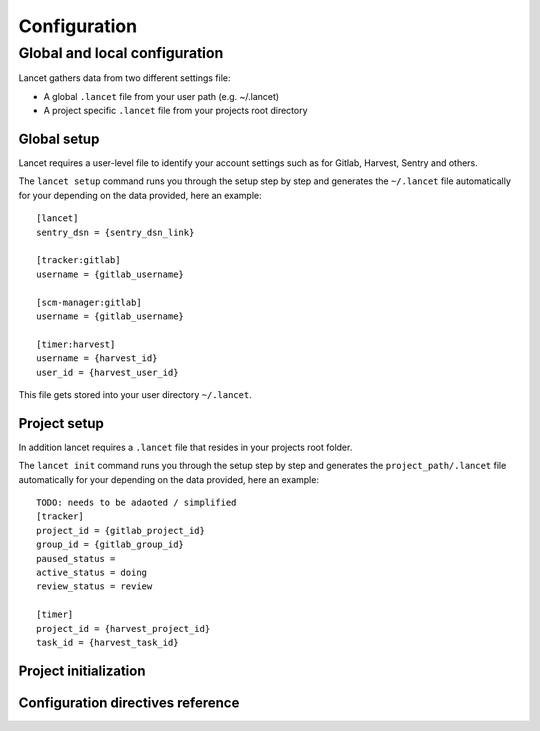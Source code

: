 =============
Configuration
=============


Global and local configuration
------------------------------

Lancet gathers data from two different settings file:

* A global ``.lancet`` file from your user path (e.g. ~/.lancet)
* A project specific ``.lancet`` file from your projects root directory


Global setup
============

Lancet requires a user-level file to identify your account settings such as
for Gitlab, Harvest, Sentry and others.

The ``lancet setup`` command runs you through the setup step by step and
generates the ``~/.lancet`` file automatically for your depending on the
data provided, here an example::

    [lancet]
    sentry_dsn = {sentry_dsn_link}

    [tracker:gitlab]
    username = {gitlab_username}

    [scm-manager:gitlab]
    username = {gitlab_username}

    [timer:harvest]
    username = {harvest_id}
    user_id = {harvest_user_id}

This file gets stored into your user directory ``~/.lancet``.


Project setup
=============

In addition lancet requires a ``.lancet`` file that resides in your projects
root folder.

The ``lancet init`` command runs you through the setup step by step and
generates the ``project_path/.lancet`` file automatically for your depending on the
data provided, here an example::

    TODO: needs to be adaoted / simplified
    [tracker]
    project_id = {gitlab_project_id}
    group_id = {gitlab_group_id}
    paused_status =
    active_status = doing
    review_status = review

    [timer]
    project_id = {harvest_project_id}
    task_id = {harvest_task_id}


Project initialization
======================


Configuration directives reference
==================================

